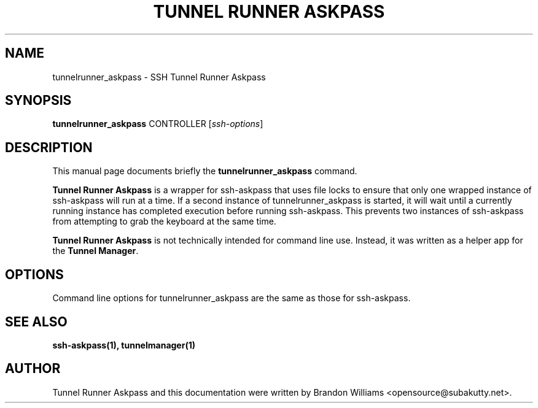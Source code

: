 .TH "TUNNEL RUNNER ASKPASS" "1" "December 23, 2008" "" ""
.SH "NAME"
tunnelrunner_askpass \- SSH Tunnel Runner Askpass
.SH "SYNOPSIS"
.B tunnelrunner_askpass
.RI CONTROLLER
.RI [ ssh-options ]
.br 
.SH "DESCRIPTION"
This manual page documents briefly the
.B tunnelrunner_askpass
command.
.PP 
\fBTunnel Runner Askpass\fP is a wrapper for ssh-askpass that uses file
locks to ensure that only one wrapped instance of ssh-askpass will run at a
time. If a second instance of tunnelrunner_askpass is started, it will
wait until a currently running instance has completed execution before
running ssh-askpass. This prevents two instances of ssh-askpass from
attempting to grab the keyboard at the same time.
.PP
\fBTunnel Runner Askpass\fP is not technically intended for command line
use. Instead, it was written as a helper app for the \fBTunnel Manager\fP.
.SH "OPTIONS"
Command line options for tunnelrunner_askpass are the same as those for
ssh-askpass.
.SH "SEE ALSO"
.BR ssh-askpass(1),
.BR tunnelmanager(1)
.SH "AUTHOR"
Tunnel Runner Askpass and this documentation were written by Brandon Williams
<opensource@subakutty.net>.
